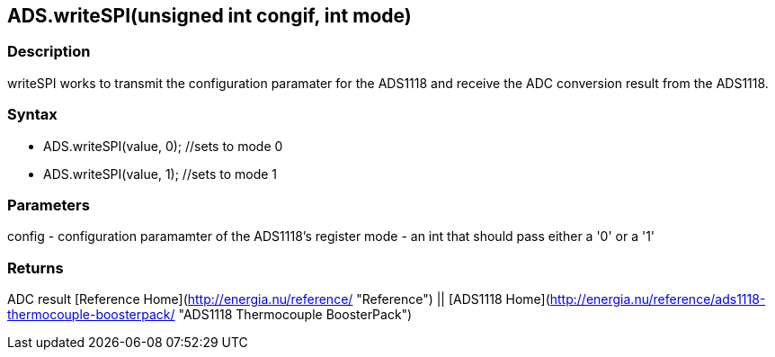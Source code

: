 ADS.writeSPI(unsigned int congif, int mode)
-------------------------------------------

### Description

writeSPI works to transmit the configuration paramater for the ADS1118
and receive the ADC conversion result from the ADS1118.

### Syntax

-   ADS.writeSPI(value, 0); //sets to mode 0
-   ADS.writeSPI(value, 1); //sets to mode 1

 

### Parameters

config - configuration paramamter of the ADS1118's register mode - an
int that should pass either a '0' or a '1'  

### Returns

ADC result   [Reference
Home](http://energia.nu/reference/ "Reference") || [ADS1118 Home](http://energia.nu/reference/ads1118-thermocouple-boosterpack/ "ADS1118 Thermocouple BoosterPack")
